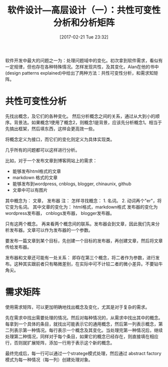 #+BLOG: cnblogs
#+POSTID: 6426969
#+DATE: [2017-02-21 Tue 23:32]

#+TITLE: 软件设计---高层设计（一）：共性可变性分析和分析矩阵

软件开发中最大的问题之一为：处理问题域中的变化。初次拿到软件需求，看似有一定规律，但也存在各种特殊情况。怎样发现共性，及其变化，Alan在他的书中(design patterns explained)中给出了两种方法：共性可变性分析，和需求知矩阵。

* 共性可变性分析
  先找出概念，及它们的各种变化。
  然后分析概念之间的关系，通过从大到小的顺序。背景法。如果概念1使用了概念2，则概念1是背景，应该先分析概念1。相当于先搞出框架，然后填东西，这样会更高效一些。

  将概念定义为接口，而它们的变化则定义为具体实现类。

  几乎所有的问题都可以这样进行分析。

  比如，对于一个发布文章到博客网站上的需求：
  - 能够发布html格式的文章
  - markdown 格式的文章
  - 能够发布到wordpress, cnblogs, blogger, chinaunix, github
  - 文章中可以有图片
    
  其中概念为： 文章， 发布器
  注： 怎样寻找概念： 1. 名词。 2. 动词再个"er"，将它变为名词。
  其中文章的变化为： html格式，markdown格式
  发布器的变化为 wordpress发布器， cnblogs发布器， blogger发布器。

  只有这两个概念。 再来看两个概念间的联系。发布器会到文章，因此我们先来分析发布器。文章可以作为发布器的一个参数。

  要发布一篇文章到某个目标，先创建一个目标的发布器，再创建文章，然后将文章传给发布器。

  发布器和文章还可能有一处关系： 即存在第三个概念，将二者作为参数，进行发布。这种其实跟前者只有略微差别，在实际中可不计较二者的微小差异。不要钻牛角尖。

* 需求矩阵
  使用需求矩阵，可以更加明确地找出概念及变化，尤其是对于复杂的需求。
  
  先在需求中找出需要处理的情况。然后对每种情况的，从需求中找出其中的概念。每拿到一个具体的条目，就找出可能表示它的通用概念，然后第一列表示概念，第二列表示第一种情况。每行表示一个概念及其变化。当处理完第一种情况后，继续处理第二种情况，同样对于每个条目，如果它的概念已经存在，则直接填在相应行，否则就扩展矩阵，添加一行用于表示这个新的概念。

  最终完成后，每一行可以通过一个stratege模式处理，然后通过 abstract factory模式为每一种情况（每一列）创建处理对象。